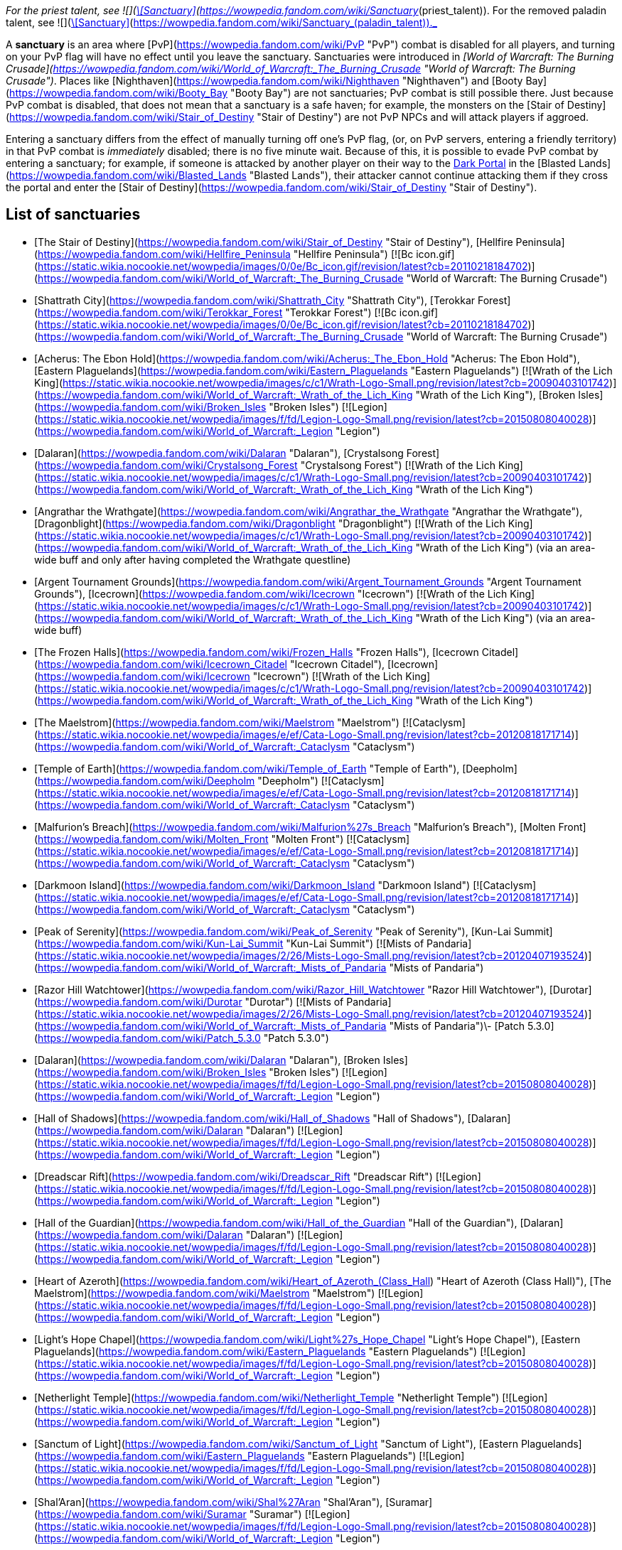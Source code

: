 _For the priest talent, see  ![](https://static.wikia.nocookie.net/wowpedia/images/8/8c/Spell_holy_holysmite.png/revision/latest/scale-to-width-down/16?cb=20060930061021)[\[Sanctuary\]](https://wowpedia.fandom.com/wiki/Sanctuary_(priest_talent)). For the removed paladin talent, see  ![](https://static.wikia.nocookie.net/wowpedia/images/f/f9/Spell_nature_lightningshield.png/revision/latest/scale-to-width-down/16?cb=20060923182031)[\[Sanctuary\]](https://wowpedia.fandom.com/wiki/Sanctuary_(paladin_talent))._

A **sanctuary** is an area where [PvP](https://wowpedia.fandom.com/wiki/PvP "PvP") combat is disabled for all players, and turning on your PvP flag will have no effect until you leave the sanctuary. Sanctuaries were introduced in _[World of Warcraft: The Burning Crusade](https://wowpedia.fandom.com/wiki/World_of_Warcraft:_The_Burning_Crusade "World of Warcraft: The Burning Crusade")_. Places like [Nighthaven](https://wowpedia.fandom.com/wiki/Nighthaven "Nighthaven") and [Booty Bay](https://wowpedia.fandom.com/wiki/Booty_Bay "Booty Bay") are not sanctuaries; PvP combat is still possible there. Just because PvP combat is disabled, that does not mean that a sanctuary is a safe haven; for example, the monsters on the [Stair of Destiny](https://wowpedia.fandom.com/wiki/Stair_of_Destiny "Stair of Destiny") are not PvP NPCs and will attack players if aggroed.

Entering a sanctuary differs from the effect of manually turning off one's PvP flag, (or, on PvP servers, entering a friendly territory) in that PvP combat is _immediately_ disabled; there is no five minute wait. Because of this, it is possible to evade PvP combat by entering a sanctuary; for example, if someone is attacked by another player on their way to the xref:DarkPortal.adoc[Dark Portal] in the [Blasted Lands](https://wowpedia.fandom.com/wiki/Blasted_Lands "Blasted Lands"), their attacker cannot continue attacking them if they cross the portal and enter the [Stair of Destiny](https://wowpedia.fandom.com/wiki/Stair_of_Destiny "Stair of Destiny").

## List of sanctuaries

-   [The Stair of Destiny](https://wowpedia.fandom.com/wiki/Stair_of_Destiny "Stair of Destiny"), [Hellfire Peninsula](https://wowpedia.fandom.com/wiki/Hellfire_Peninsula "Hellfire Peninsula") [![Bc icon.gif](https://static.wikia.nocookie.net/wowpedia/images/0/0e/Bc_icon.gif/revision/latest?cb=20110218184702)](https://wowpedia.fandom.com/wiki/World_of_Warcraft:_The_Burning_Crusade "World of Warcraft: The Burning Crusade")
-   [Shattrath City](https://wowpedia.fandom.com/wiki/Shattrath_City "Shattrath City"), [Terokkar Forest](https://wowpedia.fandom.com/wiki/Terokkar_Forest "Terokkar Forest") [![Bc icon.gif](https://static.wikia.nocookie.net/wowpedia/images/0/0e/Bc_icon.gif/revision/latest?cb=20110218184702)](https://wowpedia.fandom.com/wiki/World_of_Warcraft:_The_Burning_Crusade "World of Warcraft: The Burning Crusade")
-   [Acherus: The Ebon Hold](https://wowpedia.fandom.com/wiki/Acherus:_The_Ebon_Hold "Acherus: The Ebon Hold"), [Eastern Plaguelands](https://wowpedia.fandom.com/wiki/Eastern_Plaguelands "Eastern Plaguelands") [![Wrath of the Lich King](https://static.wikia.nocookie.net/wowpedia/images/c/c1/Wrath-Logo-Small.png/revision/latest?cb=20090403101742)](https://wowpedia.fandom.com/wiki/World_of_Warcraft:_Wrath_of_the_Lich_King "Wrath of the Lich King"), [Broken Isles](https://wowpedia.fandom.com/wiki/Broken_Isles "Broken Isles") [![Legion](https://static.wikia.nocookie.net/wowpedia/images/f/fd/Legion-Logo-Small.png/revision/latest?cb=20150808040028)](https://wowpedia.fandom.com/wiki/World_of_Warcraft:_Legion "Legion")
-   [Dalaran](https://wowpedia.fandom.com/wiki/Dalaran "Dalaran"), [Crystalsong Forest](https://wowpedia.fandom.com/wiki/Crystalsong_Forest "Crystalsong Forest") [![Wrath of the Lich King](https://static.wikia.nocookie.net/wowpedia/images/c/c1/Wrath-Logo-Small.png/revision/latest?cb=20090403101742)](https://wowpedia.fandom.com/wiki/World_of_Warcraft:_Wrath_of_the_Lich_King "Wrath of the Lich King")
-   [Angrathar the Wrathgate](https://wowpedia.fandom.com/wiki/Angrathar_the_Wrathgate "Angrathar the Wrathgate"), [Dragonblight](https://wowpedia.fandom.com/wiki/Dragonblight "Dragonblight") [![Wrath of the Lich King](https://static.wikia.nocookie.net/wowpedia/images/c/c1/Wrath-Logo-Small.png/revision/latest?cb=20090403101742)](https://wowpedia.fandom.com/wiki/World_of_Warcraft:_Wrath_of_the_Lich_King "Wrath of the Lich King") (via an area-wide buff and only after having completed the Wrathgate questline)
-   [Argent Tournament Grounds](https://wowpedia.fandom.com/wiki/Argent_Tournament_Grounds "Argent Tournament Grounds"), [Icecrown](https://wowpedia.fandom.com/wiki/Icecrown "Icecrown") [![Wrath of the Lich King](https://static.wikia.nocookie.net/wowpedia/images/c/c1/Wrath-Logo-Small.png/revision/latest?cb=20090403101742)](https://wowpedia.fandom.com/wiki/World_of_Warcraft:_Wrath_of_the_Lich_King "Wrath of the Lich King") (via an area-wide buff)
-   [The Frozen Halls](https://wowpedia.fandom.com/wiki/Frozen_Halls "Frozen Halls"), [Icecrown Citadel](https://wowpedia.fandom.com/wiki/Icecrown_Citadel "Icecrown Citadel"), [Icecrown](https://wowpedia.fandom.com/wiki/Icecrown "Icecrown") [![Wrath of the Lich King](https://static.wikia.nocookie.net/wowpedia/images/c/c1/Wrath-Logo-Small.png/revision/latest?cb=20090403101742)](https://wowpedia.fandom.com/wiki/World_of_Warcraft:_Wrath_of_the_Lich_King "Wrath of the Lich King")
-   [The Maelstrom](https://wowpedia.fandom.com/wiki/Maelstrom "Maelstrom") [![Cataclysm](https://static.wikia.nocookie.net/wowpedia/images/e/ef/Cata-Logo-Small.png/revision/latest?cb=20120818171714)](https://wowpedia.fandom.com/wiki/World_of_Warcraft:_Cataclysm "Cataclysm")
-   [Temple of Earth](https://wowpedia.fandom.com/wiki/Temple_of_Earth "Temple of Earth"), [Deepholm](https://wowpedia.fandom.com/wiki/Deepholm "Deepholm") [![Cataclysm](https://static.wikia.nocookie.net/wowpedia/images/e/ef/Cata-Logo-Small.png/revision/latest?cb=20120818171714)](https://wowpedia.fandom.com/wiki/World_of_Warcraft:_Cataclysm "Cataclysm")
-   [Malfurion's Breach](https://wowpedia.fandom.com/wiki/Malfurion%27s_Breach "Malfurion's Breach"), [Molten Front](https://wowpedia.fandom.com/wiki/Molten_Front "Molten Front") [![Cataclysm](https://static.wikia.nocookie.net/wowpedia/images/e/ef/Cata-Logo-Small.png/revision/latest?cb=20120818171714)](https://wowpedia.fandom.com/wiki/World_of_Warcraft:_Cataclysm "Cataclysm")
-   [Darkmoon Island](https://wowpedia.fandom.com/wiki/Darkmoon_Island "Darkmoon Island") [![Cataclysm](https://static.wikia.nocookie.net/wowpedia/images/e/ef/Cata-Logo-Small.png/revision/latest?cb=20120818171714)](https://wowpedia.fandom.com/wiki/World_of_Warcraft:_Cataclysm "Cataclysm")
-   [Peak of Serenity](https://wowpedia.fandom.com/wiki/Peak_of_Serenity "Peak of Serenity"), [Kun-Lai Summit](https://wowpedia.fandom.com/wiki/Kun-Lai_Summit "Kun-Lai Summit") [![Mists of Pandaria](https://static.wikia.nocookie.net/wowpedia/images/2/26/Mists-Logo-Small.png/revision/latest?cb=20120407193524)](https://wowpedia.fandom.com/wiki/World_of_Warcraft:_Mists_of_Pandaria "Mists of Pandaria")
-   [Razor Hill Watchtower](https://wowpedia.fandom.com/wiki/Razor_Hill_Watchtower "Razor Hill Watchtower"), [Durotar](https://wowpedia.fandom.com/wiki/Durotar "Durotar") [![Mists of Pandaria](https://static.wikia.nocookie.net/wowpedia/images/2/26/Mists-Logo-Small.png/revision/latest?cb=20120407193524)](https://wowpedia.fandom.com/wiki/World_of_Warcraft:_Mists_of_Pandaria "Mists of Pandaria")\- [Patch 5.3.0](https://wowpedia.fandom.com/wiki/Patch_5.3.0 "Patch 5.3.0")
-   [Dalaran](https://wowpedia.fandom.com/wiki/Dalaran "Dalaran"), [Broken Isles](https://wowpedia.fandom.com/wiki/Broken_Isles "Broken Isles") [![Legion](https://static.wikia.nocookie.net/wowpedia/images/f/fd/Legion-Logo-Small.png/revision/latest?cb=20150808040028)](https://wowpedia.fandom.com/wiki/World_of_Warcraft:_Legion "Legion")
-   [Hall of Shadows](https://wowpedia.fandom.com/wiki/Hall_of_Shadows "Hall of Shadows"), [Dalaran](https://wowpedia.fandom.com/wiki/Dalaran "Dalaran") [![Legion](https://static.wikia.nocookie.net/wowpedia/images/f/fd/Legion-Logo-Small.png/revision/latest?cb=20150808040028)](https://wowpedia.fandom.com/wiki/World_of_Warcraft:_Legion "Legion")
-   [Dreadscar Rift](https://wowpedia.fandom.com/wiki/Dreadscar_Rift "Dreadscar Rift") [![Legion](https://static.wikia.nocookie.net/wowpedia/images/f/fd/Legion-Logo-Small.png/revision/latest?cb=20150808040028)](https://wowpedia.fandom.com/wiki/World_of_Warcraft:_Legion "Legion")
-   [Hall of the Guardian](https://wowpedia.fandom.com/wiki/Hall_of_the_Guardian "Hall of the Guardian"), [Dalaran](https://wowpedia.fandom.com/wiki/Dalaran "Dalaran") [![Legion](https://static.wikia.nocookie.net/wowpedia/images/f/fd/Legion-Logo-Small.png/revision/latest?cb=20150808040028)](https://wowpedia.fandom.com/wiki/World_of_Warcraft:_Legion "Legion")
-   [Heart of Azeroth](https://wowpedia.fandom.com/wiki/Heart_of_Azeroth_(Class_Hall) "Heart of Azeroth (Class Hall)"), [The Maelstrom](https://wowpedia.fandom.com/wiki/Maelstrom "Maelstrom") [![Legion](https://static.wikia.nocookie.net/wowpedia/images/f/fd/Legion-Logo-Small.png/revision/latest?cb=20150808040028)](https://wowpedia.fandom.com/wiki/World_of_Warcraft:_Legion "Legion")
-   [Light's Hope Chapel](https://wowpedia.fandom.com/wiki/Light%27s_Hope_Chapel "Light's Hope Chapel"), [Eastern Plaguelands](https://wowpedia.fandom.com/wiki/Eastern_Plaguelands "Eastern Plaguelands") [![Legion](https://static.wikia.nocookie.net/wowpedia/images/f/fd/Legion-Logo-Small.png/revision/latest?cb=20150808040028)](https://wowpedia.fandom.com/wiki/World_of_Warcraft:_Legion "Legion")
-   [Netherlight Temple](https://wowpedia.fandom.com/wiki/Netherlight_Temple "Netherlight Temple") [![Legion](https://static.wikia.nocookie.net/wowpedia/images/f/fd/Legion-Logo-Small.png/revision/latest?cb=20150808040028)](https://wowpedia.fandom.com/wiki/World_of_Warcraft:_Legion "Legion")
-   [Sanctum of Light](https://wowpedia.fandom.com/wiki/Sanctum_of_Light "Sanctum of Light"), [Eastern Plaguelands](https://wowpedia.fandom.com/wiki/Eastern_Plaguelands "Eastern Plaguelands") [![Legion](https://static.wikia.nocookie.net/wowpedia/images/f/fd/Legion-Logo-Small.png/revision/latest?cb=20150808040028)](https://wowpedia.fandom.com/wiki/World_of_Warcraft:_Legion "Legion")
-   [Shal'Aran](https://wowpedia.fandom.com/wiki/Shal%27Aran "Shal'Aran"), [Suramar](https://wowpedia.fandom.com/wiki/Suramar "Suramar") [![Legion](https://static.wikia.nocookie.net/wowpedia/images/f/fd/Legion-Logo-Small.png/revision/latest?cb=20150808040028)](https://wowpedia.fandom.com/wiki/World_of_Warcraft:_Legion "Legion")
-   [Skyhold](https://wowpedia.fandom.com/wiki/Skyhold "Skyhold"), [Stormheim](https://wowpedia.fandom.com/wiki/Stormheim "Stormheim") [![Legion](https://static.wikia.nocookie.net/wowpedia/images/f/fd/Legion-Logo-Small.png/revision/latest?cb=20150808040028)](https://wowpedia.fandom.com/wiki/World_of_Warcraft:_Legion "Legion")
-   [Temple of Five Dawns](https://wowpedia.fandom.com/wiki/Temple_of_Five_Dawns "Temple of Five Dawns"), [The Wandering Isle](https://wowpedia.fandom.com/wiki/Wandering_Isle "Wandering Isle") [![Legion](https://static.wikia.nocookie.net/wowpedia/images/f/fd/Legion-Logo-Small.png/revision/latest?cb=20150808040028)](https://wowpedia.fandom.com/wiki/World_of_Warcraft:_Legion "Legion")
-   [The Dreamgrove](https://wowpedia.fandom.com/wiki/Dreamgrove "Dreamgrove"), [Val'sharah](https://wowpedia.fandom.com/wiki/Val%27sharah "Val'sharah") [![Legion](https://static.wikia.nocookie.net/wowpedia/images/f/fd/Legion-Logo-Small.png/revision/latest?cb=20150808040028)](https://wowpedia.fandom.com/wiki/World_of_Warcraft:_Legion "Legion")
-   [The Fel Hammer](https://wowpedia.fandom.com/wiki/Fel_Hammer "Fel Hammer"), [Mardum](https://wowpedia.fandom.com/wiki/Mardum,_the_Shattered_Abyss "Mardum, the Shattered Abyss") [![Legion](https://static.wikia.nocookie.net/wowpedia/images/f/fd/Legion-Logo-Small.png/revision/latest?cb=20150808040028)](https://wowpedia.fandom.com/wiki/World_of_Warcraft:_Legion "Legion")
-   [Trueshot Lodge](https://wowpedia.fandom.com/wiki/Trueshot_Lodge "Trueshot Lodge"), [Highmountain](https://wowpedia.fandom.com/wiki/Highmountain "Highmountain") [![Legion](https://static.wikia.nocookie.net/wowpedia/images/f/fd/Legion-Logo-Small.png/revision/latest?cb=20150808040028)](https://wowpedia.fandom.com/wiki/World_of_Warcraft:_Legion "Legion")
-   [Deliverance Point](https://wowpedia.fandom.com/wiki/Deliverance_Point "Deliverance Point"), [Broken Shore](https://wowpedia.fandom.com/wiki/Broken_Shore "Broken Shore") [![Legion](https://static.wikia.nocookie.net/wowpedia/images/f/fd/Legion-Logo-Small.png/revision/latest?cb=20150808040028)](https://wowpedia.fandom.com/wiki/World_of_Warcraft:_Legion "Legion")
-   [Magni's Encampment](https://wowpedia.fandom.com/wiki/Magni%27s_Encampment "Magni's Encampment"), [Silithus: The Wound](https://wowpedia.fandom.com/wiki/Silithus:_The_Wound "Silithus: The Wound") [![Battle for Azeroth](https://static.wikia.nocookie.net/wowpedia/images/c/c1/BattleForAzeroth-Logo-Small.png/revision/latest/scale-to-width-down/48?cb=20220421181442)](https://wowpedia.fandom.com/wiki/World_of_Warcraft:_Battle_for_Azeroth "Battle for Azeroth")
-   [Chamber of Heart](https://wowpedia.fandom.com/wiki/Chamber_of_Heart "Chamber of Heart") [![Battle for Azeroth](https://static.wikia.nocookie.net/wowpedia/images/c/c1/BattleForAzeroth-Logo-Small.png/revision/latest/scale-to-width-down/48?cb=20220421181442)](https://wowpedia.fandom.com/wiki/World_of_Warcraft:_Battle_for_Azeroth "Battle for Azeroth")
-   [Oribos](https://wowpedia.fandom.com/wiki/Oribos "Oribos") [![Shadowlands](https://static.wikia.nocookie.net/wowpedia/images/9/9a/Shadowlands-Icon-Inline.png/revision/latest/scale-to-width-down/48?cb=20210930025728)](https://wowpedia.fandom.com/wiki/World_of_Warcraft:_Shadowlands "Shadowlands")
-   [Heart of the Forest](https://wowpedia.fandom.com/wiki/Heart_of_the_Forest "Heart of the Forest"), [Ardenweald](https://wowpedia.fandom.com/wiki/Ardenweald "Ardenweald") [![Shadowlands](https://static.wikia.nocookie.net/wowpedia/images/9/9a/Shadowlands-Icon-Inline.png/revision/latest/scale-to-width-down/48?cb=20210930025728)](https://wowpedia.fandom.com/wiki/World_of_Warcraft:_Shadowlands "Shadowlands")
-   [The Ring](https://wowpedia.fandom.com/wiki/Ring_(subzone) "Ring (subzone)") [![Night Fae](https://static.wikia.nocookie.net/wowpedia/images/a/ae/Night_Fae_15.png/revision/latest?cb=20210312060936)](https://wowpedia.fandom.com/wiki/Night_Fae_Covenant "Night Fae")[![Shadowlands](https://static.wikia.nocookie.net/wowpedia/images/9/9a/Shadowlands-Icon-Inline.png/revision/latest/scale-to-width-down/48?cb=20210930025728)](https://wowpedia.fandom.com/wiki/World_of_Warcraft:_Shadowlands "Shadowlands")
-   [Queen's Conservatory](https://wowpedia.fandom.com/wiki/Queen%27s_Conservatory "Queen's Conservatory") [![Night Fae](https://static.wikia.nocookie.net/wowpedia/images/a/ae/Night_Fae_15.png/revision/latest?cb=20210312060936)](https://wowpedia.fandom.com/wiki/Night_Fae_Covenant "Night Fae")[![Shadowlands](https://static.wikia.nocookie.net/wowpedia/images/9/9a/Shadowlands-Icon-Inline.png/revision/latest/scale-to-width-down/48?cb=20210930025728)](https://wowpedia.fandom.com/wiki/World_of_Warcraft:_Shadowlands "Shadowlands")
-   [Sinfall](https://wowpedia.fandom.com/wiki/Sinfall "Sinfall"), [Revendreth](https://wowpedia.fandom.com/wiki/Revendreth "Revendreth") [![Shadowlands](https://static.wikia.nocookie.net/wowpedia/images/9/9a/Shadowlands-Icon-Inline.png/revision/latest/scale-to-width-down/48?cb=20210930025728)](https://wowpedia.fandom.com/wiki/World_of_Warcraft:_Shadowlands "Shadowlands")
-   [Seat of the Primus](https://wowpedia.fandom.com/wiki/Seat_of_the_Primus "Seat of the Primus"), [Maldraxxus](https://wowpedia.fandom.com/wiki/Maldraxxus "Maldraxxus") [![Shadowlands](https://static.wikia.nocookie.net/wowpedia/images/9/9a/Shadowlands-Icon-Inline.png/revision/latest/scale-to-width-down/48?cb=20210930025728)](https://wowpedia.fandom.com/wiki/World_of_Warcraft:_Shadowlands "Shadowlands")
-   [Elysian Hold](https://wowpedia.fandom.com/wiki/Elysian_Hold "Elysian Hold"), [Bastion](https://wowpedia.fandom.com/wiki/Bastion "Bastion") [![Shadowlands](https://static.wikia.nocookie.net/wowpedia/images/9/9a/Shadowlands-Icon-Inline.png/revision/latest/scale-to-width-down/48?cb=20210930025728)](https://wowpedia.fandom.com/wiki/World_of_Warcraft:_Shadowlands "Shadowlands")
-   [Hero's Rest](https://wowpedia.fandom.com/wiki/Hero%27s_Rest "Hero's Rest"), [Bastion](https://wowpedia.fandom.com/wiki/Bastion "Bastion") [![Shadowlands](https://static.wikia.nocookie.net/wowpedia/images/9/9a/Shadowlands-Icon-Inline.png/revision/latest/scale-to-width-down/48?cb=20210930025728)](https://wowpedia.fandom.com/wiki/World_of_Warcraft:_Shadowlands "Shadowlands")
-   [Keeper's Respite](https://wowpedia.fandom.com/wiki/Keeper%27s_Respite "Keeper's Respite"), [Korthia](https://wowpedia.fandom.com/wiki/Korthia "Korthia") [![Shadowlands](https://static.wikia.nocookie.net/wowpedia/images/9/9a/Shadowlands-Icon-Inline.png/revision/latest/scale-to-width-down/48?cb=20210930025728)](https://wowpedia.fandom.com/wiki/World_of_Warcraft:_Shadowlands "Shadowlands")
-   [Haven](https://wowpedia.fandom.com/wiki/Haven "Haven"), [Zereth Mortis](https://wowpedia.fandom.com/wiki/Zereth_Mortis "Zereth Mortis") [![Shadowlands](https://static.wikia.nocookie.net/wowpedia/images/9/9a/Shadowlands-Icon-Inline.png/revision/latest/scale-to-width-down/48?cb=20210930025728)](https://wowpedia.fandom.com/wiki/World_of_Warcraft:_Shadowlands "Shadowlands")
-   Exile's Hollow, [Zereth Mortis](https://wowpedia.fandom.com/wiki/Zereth_Mortis "Zereth Mortis") [![Shadowlands](https://static.wikia.nocookie.net/wowpedia/images/9/9a/Shadowlands-Icon-Inline.png/revision/latest/scale-to-width-down/48?cb=20210930025728)](https://wowpedia.fandom.com/wiki/World_of_Warcraft:_Shadowlands "Shadowlands")
-   Pilgrim's Grace, [Zereth Mortis](https://wowpedia.fandom.com/wiki/Zereth_Mortis "Zereth Mortis") [![Shadowlands](https://static.wikia.nocookie.net/wowpedia/images/9/9a/Shadowlands-Icon-Inline.png/revision/latest/scale-to-width-down/48?cb=20210930025728)](https://wowpedia.fandom.com/wiki/World_of_Warcraft:_Shadowlands "Shadowlands")

|
-   [v](https://wowpedia.fandom.com/wiki/Template:Territory "Template:Territory")
-   [e](https://wowpedia.fandom.com/wiki/Template:Territory?action=edit)

[Zone](https://wowpedia.fandom.com/wiki/Zone "Zone") Territory types

 |
| --- |
|  |
|

-   [Alliance](https://wowpedia.fandom.com/wiki/Alliance_territory "Alliance territory")
-   [Combat zone](https://wowpedia.fandom.com/wiki/Combat_zone "Combat zone")
-   [Contested](https://wowpedia.fandom.com/wiki/Contested_territory "Contested territory")
-   [Horde](https://wowpedia.fandom.com/wiki/Horde_territory "Horde territory")
-   [No-fly zone](https://wowpedia.fandom.com/wiki/No-fly_zone "No-fly zone")
-   **Sanctuary**



 |

Others like you also viewed